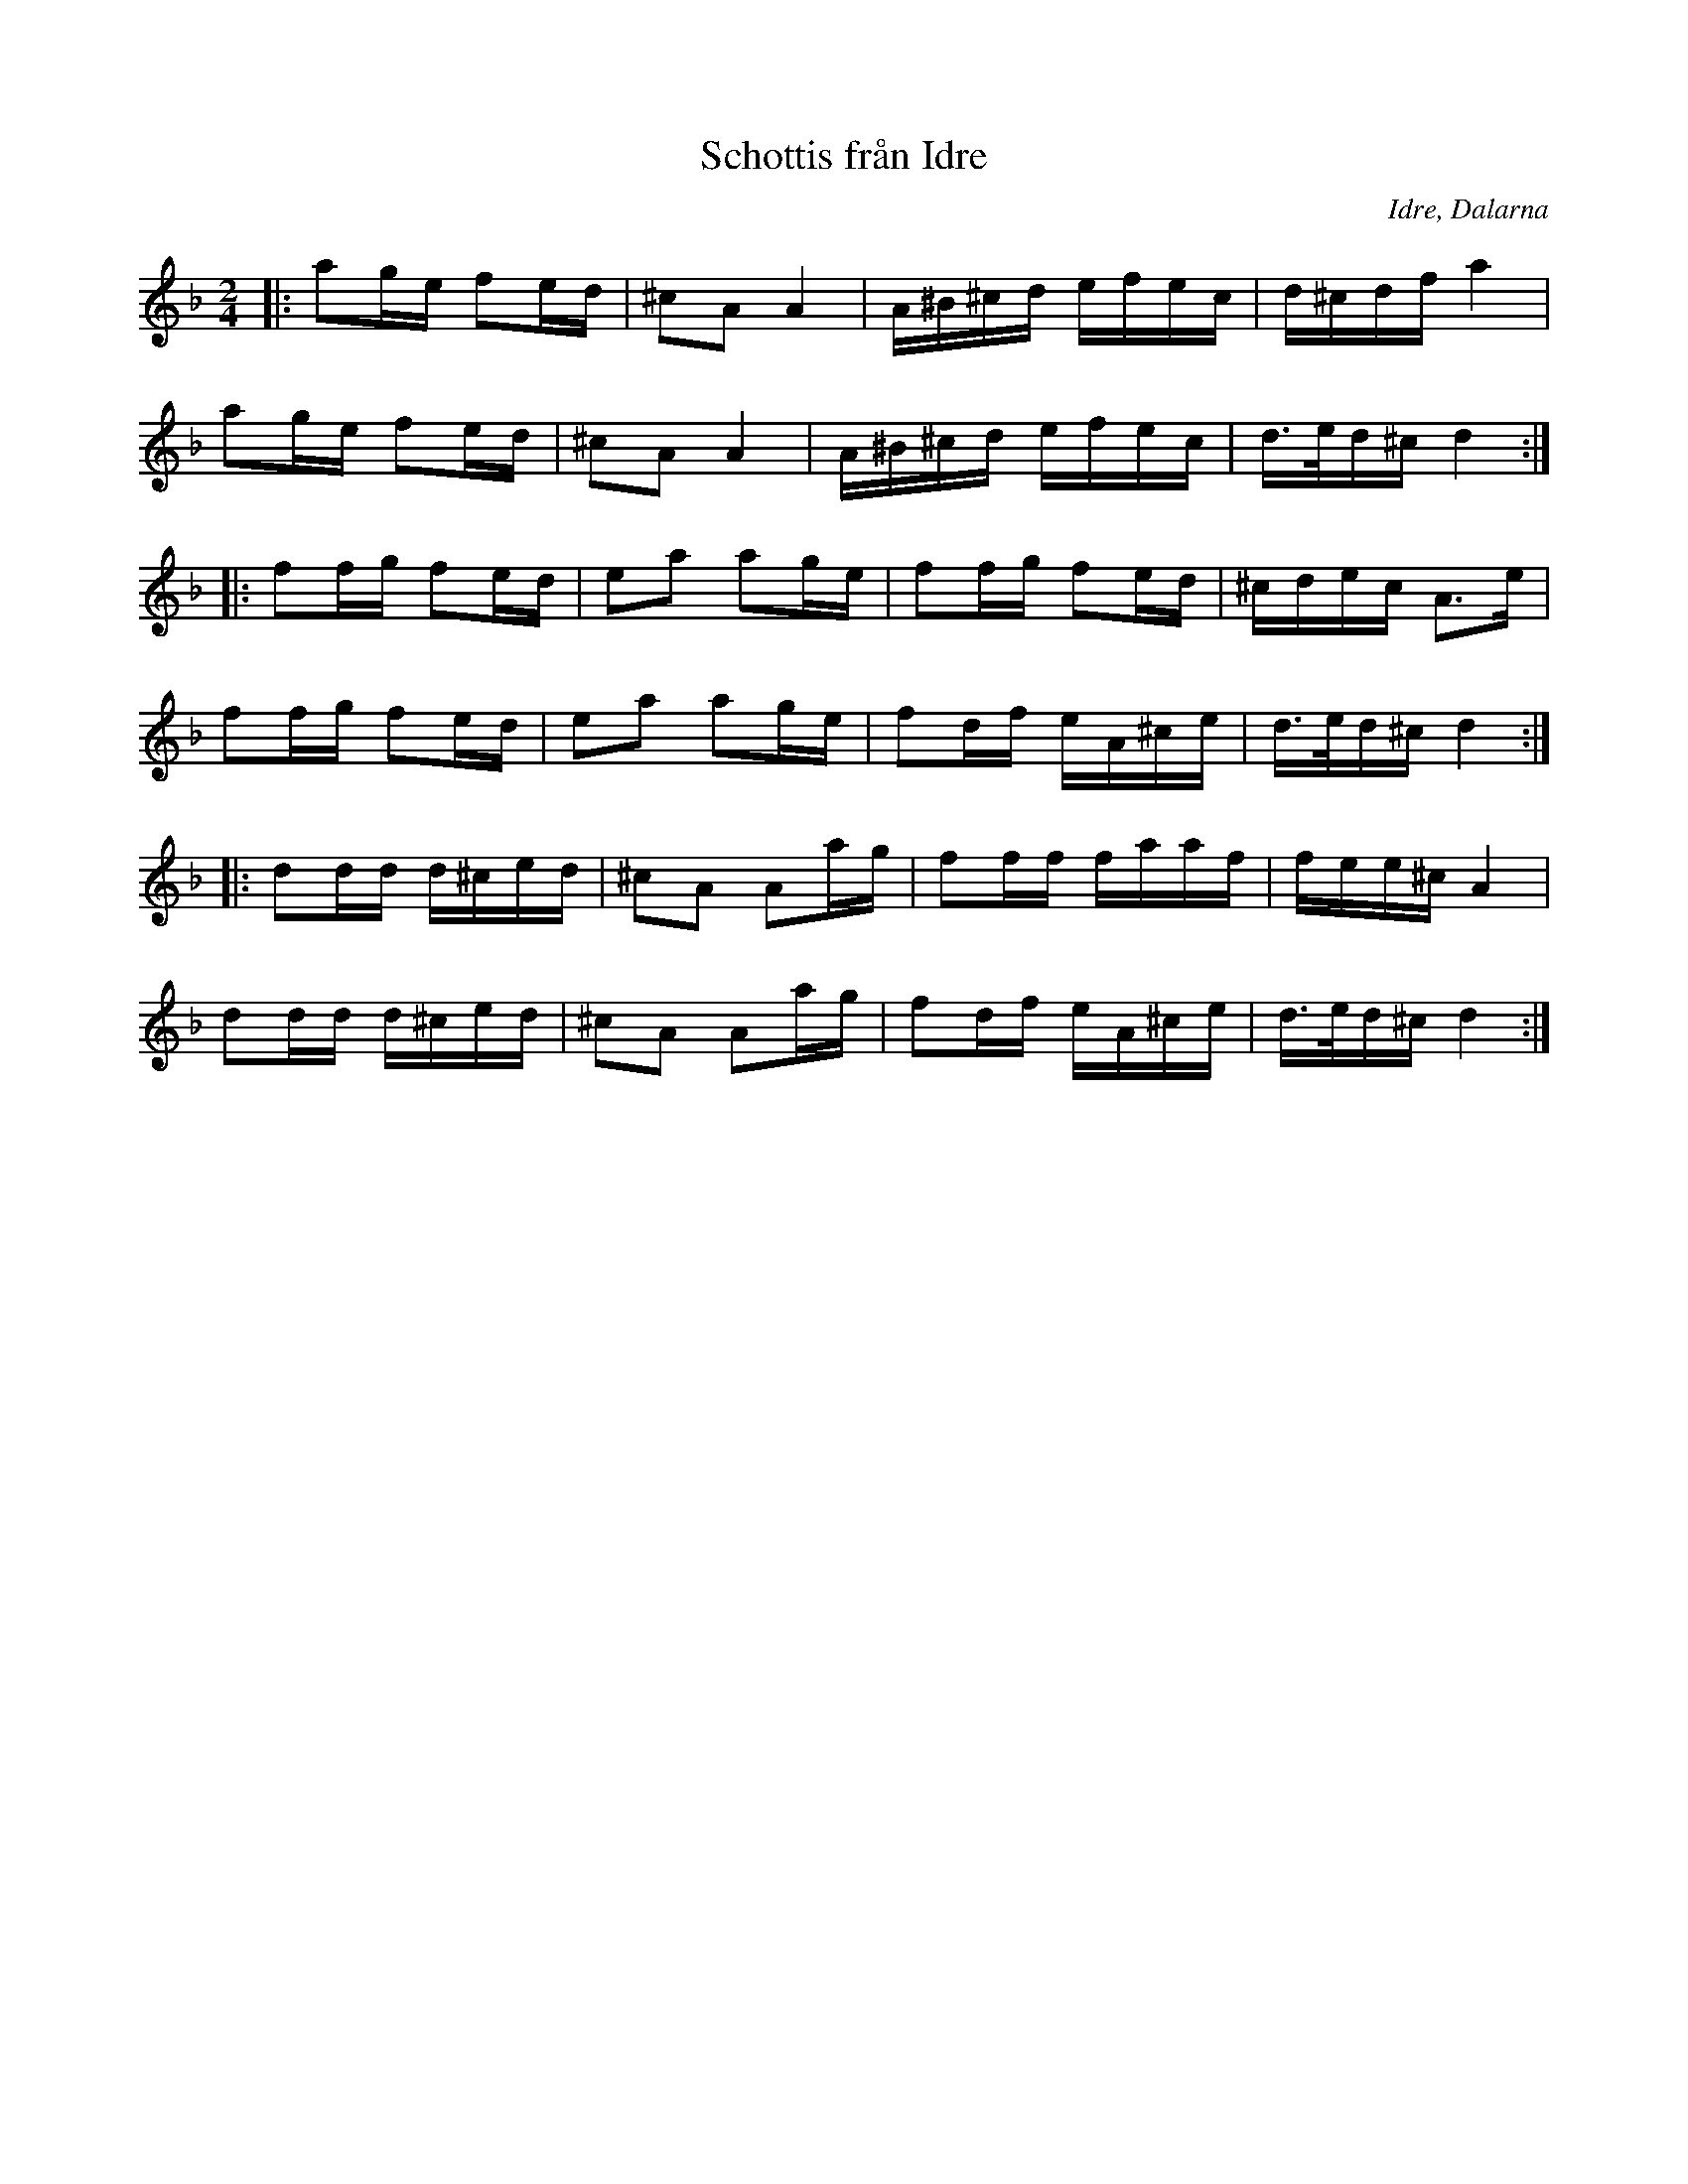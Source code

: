 %%abc-charset utf-8

X:1
T:Schottis från Idre
R:Schottis
O:Idre, Dalarna
Z:Karl Ljungkvist, 2013-03-02
M:2/4
L:1/16
K:Dm
|: a2ge f2ed | ^c2A2 A4 | A^B^cd efec | d^cdf a4 | 
a2ge f2ed | ^c2A2 A4 | A^B^cd efec | d>ed^c d4 :|
|: f2fg f2ed | e2a2 a2ge | f2fg f2ed | ^cdec A3e | 
f2fg f2ed | e2a2 a2ge | f2df eA^ce | d>ed^c d4 :|
|: d2dd d^ced | ^c2A2 A2ag | f2ff faaf | fee^c A4 |
 d2dd d^ced | ^c2A2 A2ag | f2df eA^ce | d>ed^c d4 :|

